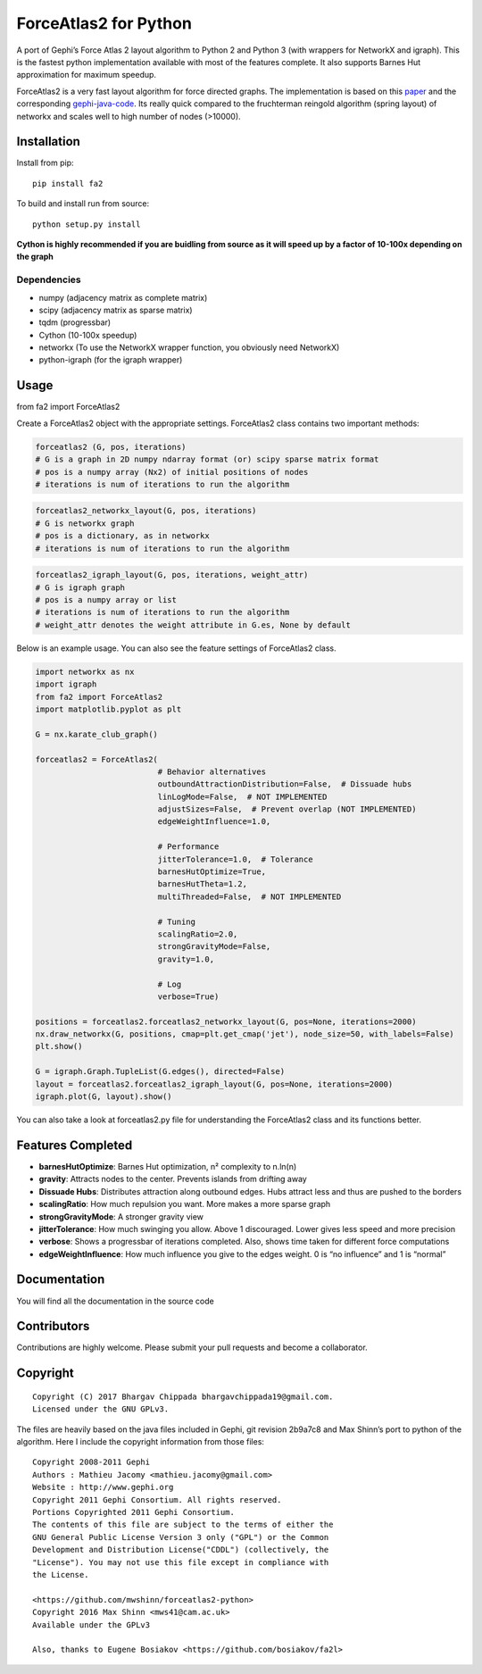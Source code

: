 ForceAtlas2 for Python
======================

A port of Gephi’s Force Atlas 2 layout algorithm to Python 2 and Python
3 (with wrappers for NetworkX and igraph). This is the fastest python
implementation available with most of the features complete. It also
supports Barnes Hut approximation for maximum speedup.

ForceAtlas2 is a very fast layout algorithm for force directed graphs.
The implementation is based on this `paper`_ and the corresponding
`gephi-java-code`_. Its really quick compared to the
fruchterman reingold algorithm (spring layout) of networkx and scales
well to high number of nodes (>10000).

Installation
------------

Install from pip:

::

    pip install fa2

To build and install run from source:

::

    python setup.py install

**Cython is highly recommended if you are buidling from source as it will speed up by a factor of 10-100x depending on the graph**

Dependencies
~~~~~~~~~~~~

-  numpy (adjacency matrix as complete matrix)
-  scipy (adjacency matrix as sparse matrix)
-  tqdm (progressbar)
-  Cython (10-100x speedup)
-  networkx (To use the NetworkX wrapper function, you obviously need
   NetworkX)
-  python-igraph (for the igraph wrapper)

Usage
-----

from fa2 import ForceAtlas2

Create a ForceAtlas2 object with the appropriate settings. ForceAtlas2
class contains two important methods:

.. code:: python

    forceatlas2 (G, pos, iterations)
    # G is a graph in 2D numpy ndarray format (or) scipy sparse matrix format
    # pos is a numpy array (Nx2) of initial positions of nodes
    # iterations is num of iterations to run the algorithm

.. code:: python

    forceatlas2_networkx_layout(G, pos, iterations)
    # G is networkx graph
    # pos is a dictionary, as in networkx
    # iterations is num of iterations to run the algorithm

.. code:: python

    forceatlas2_igraph_layout(G, pos, iterations, weight_attr)
    # G is igraph graph
    # pos is a numpy array or list
    # iterations is num of iterations to run the algorithm
    # weight_attr denotes the weight attribute in G.es, None by default

Below is an example usage. You can also see the feature settings of
ForceAtlas2 class.

.. code-block:: python
  
    import networkx as nx
    import igraph
    from fa2 import ForceAtlas2
    import matplotlib.pyplot as plt

    G = nx.karate_club_graph()

    forceatlas2 = ForceAtlas2(
                              # Behavior alternatives
                              outboundAttractionDistribution=False,  # Dissuade hubs
                              linLogMode=False,  # NOT IMPLEMENTED
                              adjustSizes=False,  # Prevent overlap (NOT IMPLEMENTED)
                              edgeWeightInfluence=1.0,

                              # Performance
                              jitterTolerance=1.0,  # Tolerance
                              barnesHutOptimize=True,
                              barnesHutTheta=1.2,
                              multiThreaded=False,  # NOT IMPLEMENTED

                              # Tuning
                              scalingRatio=2.0,
                              strongGravityMode=False,
                              gravity=1.0,

                              # Log
                              verbose=True)

    positions = forceatlas2.forceatlas2_networkx_layout(G, pos=None, iterations=2000)
    nx.draw_networkx(G, positions, cmap=plt.get_cmap('jet'), node_size=50, with_labels=False)
    plt.show()

    G = igraph.Graph.TupleList(G.edges(), directed=False)
    layout = forceatlas2.forceatlas2_igraph_layout(G, pos=None, iterations=2000)
    igraph.plot(G, layout).show()

    
You can also take a look at forceatlas2.py file for understanding the
ForceAtlas2 class and its functions better.

Features Completed
------------------

-  **barnesHutOptimize**: Barnes Hut optimization, n² complexity to
   n.ln(n)
-  **gravity**: Attracts nodes to the center. Prevents islands from
   drifting away
-  **Dissuade Hubs**: Distributes attraction along outbound edges. Hubs
   attract less and thus are pushed to the borders
-  **scalingRatio**: How much repulsion you want. More makes a more
   sparse graph
-  **strongGravityMode**: A stronger gravity view
-  **jitterTolerance**: How much swinging you allow. Above 1
   discouraged. Lower gives less speed and more precision
-  **verbose**: Shows a progressbar of iterations completed. Also, shows
   time taken for different force computations
-  **edgeWeightInfluence**: How much influence you give to the edges
   weight. 0 is “no influence” and 1 is “normal”

Documentation
-------------

You will find all the documentation in the source code

Contributors
------------

Contributions are highly welcome. Please submit your pull requests and
become a collaborator.

Copyright
---------

::

    Copyright (C) 2017 Bhargav Chippada bhargavchippada19@gmail.com.
    Licensed under the GNU GPLv3.

The files are heavily based on the java files included in Gephi, git
revision 2b9a7c8 and Max Shinn’s port to python of the algorithm. Here I
include the copyright information from those files:

::

    Copyright 2008-2011 Gephi
    Authors : Mathieu Jacomy <mathieu.jacomy@gmail.com>
    Website : http://www.gephi.org
    Copyright 2011 Gephi Consortium. All rights reserved.
    Portions Copyrighted 2011 Gephi Consortium.
    The contents of this file are subject to the terms of either the
    GNU General Public License Version 3 only ("GPL") or the Common
    Development and Distribution License("CDDL") (collectively, the
    "License"). You may not use this file except in compliance with
    the License.

    <https://github.com/mwshinn/forceatlas2-python>
    Copyright 2016 Max Shinn <mws41@cam.ac.uk>
    Available under the GPLv3

    Also, thanks to Eugene Bosiakov <https://github.com/bosiakov/fa2l>

.. _paper: http://journals.plos.org/plosone/article?id=10.1371/journal.pone.0098679
.. _gephi-java-code: https://github.com/gephi/gephi/blob/master/modules/LayoutPlugin/src/main/java/org/gephi/layout/plugin/forceAtlas2/ForceAtlas2.java
